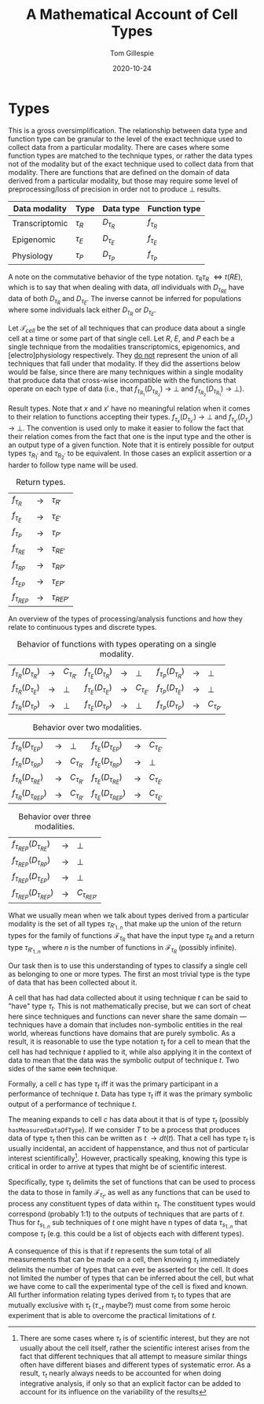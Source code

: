 :PROPERTIES:
:CREATED:  [2020-10-24 Sat 14:14]
:END:
#+title: A Mathematical Account of Cell Types
#+author: Tom Gillespie
#+date: 2020-10-24
# [[file:./types.pdf]]
#+latex_header: \usepackage[margin=1.0in]{geometry}

* Types
This is a gross oversimplification. The relationship between data type
and function type can be granular to the level of the exact technique
used to collect data from a particular modality. There are cases where
some function types are matched to the technique types, or rather the
data types not of the modality but of the exact technique used to
collect data from that modality. There are functions that are defined
on the domain of data derived from a particular modality, but those
may require some level of preprocessing/loss of precision in order not
to produce \bot{} results.

# FIXME macros are case insensitive !??!! that must be a bug

#+macro: t $\tau_{$1}$
#+macro: ft $f_{\tau_{$1}}$
#+macro: at $\mathcal{F}_{\tau_{$1}}$
#+macro: dt $D_{\tau_{$1}}$
#+macro: ct $C_{\tau_{$1}}$

# only needed to demonstrate commutativity
#+macro: t2 $\tau_{$1}\tau_{$1}$
#+macro: dt2 $D_{\tau_{$1}\tau_{$2}}$
#+macro: dt3 $D_{\tau_{$1}\tau_{$2}\tau{$3}}$
#+macro: ft2 $f_{\tau_{$1}\tau_{$2}}$
#+macro: ft3 $f_{\tau_{$1}\tau_{$2}\tau{$3}}$

| Data modality  | Type       | Data type   | Function type |
|----------------+------------+-------------+---------------|
| Transcriptomic | {{{t(R)}}} | {{{dt(R)}}} | {{{ft(R)}}}   |
| Epigenomic     | {{{t(E)}}} | {{{dt(E)}}} | {{{ft(E)}}}   |
| Physiology     | {{{t(P)}}} | {{{dt(P)}}} | {{{ft(P)}}}   |

A note on the commutative behavior of the type notation.
{{{t2(R,E)}}} \iff {{{t(RE)}}}, which is to say that when dealing
with data, /all/ individuals with {{{dt(RE)}}} have data of both
{{{dt(R)}}} and {{{dt(E)}}}. The inverse cannot be inferred for
populations where some individuals lack either {{{dt(R)}}} or {{{dt(E)}}}.

Let $\mathcal{T}_{cell}$ be the set of all techniques that can produce
data about a single cell at a time or some part of that single cell.
Let $R$, $E$, and $P$ each be a single technique from the modalities
transcriptomics, epigenomics, and [electro]physiology respectively.
They _do not_ represent the union of all techniques that fall under
that modality. If they did the assertions below would be false, since
there are many techniques within a single modality that produce data
that cross-wise incompatible with the functions that operate on each
type of data (i.e., that {{{ft(R_1)}}}({{{dt(R_2)}}}) \rightarrow
\bot{} and {{{ft(R_2)}}}({{{dt(R_1)}}}) \rightarrow \bot{}).

Result types. Note that $x$ and $x'$ have no meaningful relation when
it comes to their relation to functions accepting their types.
{{{ft(x)}}}({{{dt(x')}}}) \rightarrow \bot{} and
{{{ft(x')}}}({{{dt(x)}}}) \rightarrow \bot{}. The convention is used
only to make it easier to follow the fact that their relation comes
from the fact that one is the input type and the other is an output
type of a given function. Note that it is entirely possible for output
types {{{t(R_1')}}} and {{{t(R_2')}}} to be equivalent. In those cases
an explicit assertion or a harder to follow type name will be used.

#+name: t:return-types
#+caption: Return types.
| {{{ft(R)}}}   | \rightarrow | {{{t(R')}}}   |
| {{{ft(E)}}}   | \rightarrow | {{{t(E')}}}   |
| {{{ft(P)}}}   | \rightarrow | {{{t(P')}}}   |
| {{{ft(RE)}}}  | \rightarrow | {{{t(RE')}}}  |
| {{{ft(RP)}}}  | \rightarrow | {{{t(RP')}}}  |
| {{{ft(EP)}}}  | \rightarrow | {{{t(EP')}}}  |
| {{{ft(REP)}}} | \rightarrow | {{{t(REP')}}} |

An overview of the types of processing/analysis functions and how they
relate to continuous types and discrete types.

#+name: t:f-be-1
#+caption: Behavior of functions with types operating on a single modality.
| {{{ft(R)}}}({{{dt(R)}}}) | \rightarrow | {{{ct(R')}}} | {{{ft(E)}}}({{{dt(R)}}}) | \rightarrow | \bot{}       | {{{ft(P)}}}({{{dt(R)}}}) | \rightarrow | \bot{}       |
| {{{ft(R)}}}({{{dt(E)}}}) | \rightarrow | \bot{}       | {{{ft(E)}}}({{{dt(E)}}}) | \rightarrow | {{{ct(E')}}} | {{{ft(P)}}}({{{dt(E)}}}) | \rightarrow | \bot{}       |
| {{{ft(R)}}}({{{dt(P)}}}) | \rightarrow | \bot{}       | {{{ft(E)}}}({{{dt(P)}}}) | \rightarrow | \bot{}       | {{{ft(P)}}}({{{dt(P)}}}) | \rightarrow | {{{ct(P')}}} |

#+name: t:f-be-2
#+caption: Behavior over two modalities.
| {{{ft(R)}}}({{{dt(EP)}}})  | \rightarrow | \bot{}       | {{{ft(E)}}}({{{dt(EP)}}})  | \rightarrow | {{{ct(E')}}} |
| {{{ft(R)}}}({{{dt(RP)}}})  | \rightarrow | {{{ct(R')}}} | {{{ft(E)}}}({{{dt(RP)}}})  | \rightarrow | \bot{}       |
| {{{ft(R)}}}({{{dt(RE)}}})  | \rightarrow | {{{ct(R')}}} | {{{ft(E)}}}({{{dt(RE)}}})  | \rightarrow | {{{ct(E')}}} |
| {{{ft(R)}}}({{{dt(REP)}}}) | \rightarrow | {{{ct(R')}}} | {{{ft(E)}}}({{{dt(REP)}}}) | \rightarrow | {{{ct(E')}}} |

#+name: t:f-be-3
#+caption: Behavior over three modalities.
| {{{ft(REP)}}}({{{dt(RE)}}})  | \rightarrow | \bot{}      |
| {{{ft(REP)}}}({{{dt(RP)}}})  | \rightarrow | \bot{}      |
| {{{ft(REP)}}}({{{dt(EP)}}})  | \rightarrow | \bot{}      |
| {{{ft(REP)}}}({{{dt(REP)}}}) | \rightarrow | {{{ct(REP')}}} |

# In multi-modality cases the original data from modalities that
# could not be processed by a given function is still present.

# \vdash

What we usually mean when we talk about types derived from a
particular modality is the set of all types {{{t(R'_{1..n})}}}
that make up the union of the return types for the family of
functions {{{at(R)}}} that have the input type {{{t(R)}}} and
a return type {{{t(R'_{1..n})}}} where $n$ is the number of
functions in {{{at(R)}}} (possibly infinite).

Our task then is to use this understanding of types to classify a
single cell as belonging to one or more types. The first an most
trivial type is the type of data that has been collected about it.

A cell that has had data collected about it using technique $t$ can be
said to "have" type {{{t(t)}}}. This is not mathematically precise,
but we can sort of cheat here since techniques and functions can never
share the same domain --- techniques have a domain that includes
non-symbolic entities in the real world, whereas functions have
domains that are purely symbolic. As a result, it is reasonable to use
the type notation {{{t(t)}}} for a cell to mean that the cell has had
technique $t$ applied to it, while also applying it in the context of
data to mean that the data was the symbolic output of technique
$t$. Two sides of the same +coin+ technique.

Formally, a cell $c$ has type {{{t(t)}}} iff it was the primary
participant in a performance of technique $t$. Data has type
{{{t(t)}}} iff it was the primary symbolic output of a performance of
technique $t$.

The meaning expands to cell $c$ has data about it that is of type
{{{t(t)}}} (possibly =hasMeasuredDataOfType=). If we consider $T$ to
be a process that produces data of type {{{t(t)}}} then this can be
written as $t$ \rightarrow {{{dt(t)}}}. That a cell has type
{{{t(t)}}} is usually incidental, an accident of happenstance, and
thus not of particular interest scientifically[fn::There are some
cases where {{{t(t)}}} is of scientific interest, but they are not
usually about the cell itself, rather the scientific interest arises
from the fact that different techniques that all attempt to measure
similar things often have different biases and different types of
systematic error.  As a result, {{{t(t)}}} nearly always needs to be
accounted for when doing integrative analysis, if only so that an
explicit factor can be added to account for its influence on the
variability of the results].  However, practically speaking, knowing
this type is critical in order to arrive at types that might be of
scientific interest.

Specifically, type {{{t(t)}}} delimits the set of functions that can
be used to process the data to those in family {{{at(t)}}}, as well as
any functions that can be used to process any constituent types of
data within {{{t(t)}}}. The constituent types would correspond
(probably 1:1) to the outputs of techniques that are parts of
$t$. Thus for $t_{s_{1..n}}$ sub techniques of $t$ one might have n
types of data {{{t(s_{1..n})}}} that compose {{{t(t)}}} (e.g.  this
could be a list of objects each with different types).

A consequence of this is that if $t$ represents the sum total of all
measurements that can be made on a cell, then knowing {{{t(t)}}}
immediately delimits the number of types that can ever be asserted for
the cell. It does not limited the number of types that can be inferred
about the cell, but what we have come to call the experimental type of
the cell is fixed and known. All further information relating types
derived from {{{t(t)}}} to types that are mutually exclusive with
{{{t(t)}}} ({{{t(\neg{t})}}} maybe?) must come from some heroic
experiment that is able to overcome the practical limitations of $t$.

# {{{t(R)}}}
# {{{dt(R)}}}

# {{{dt2(R,P)}}}
# {{{dt2(E,P)}}}
# {{{dt3(R,E,P)}}}
# {{{ft(R)}}}
# {{{ft2(R,P)}}}
# {{{ft2(E,P)}}}
# {{{ft3(R,E,P)}}}

# $R$ 
# $f_R$
# $f_R(x)$
# $D_R$
# \binom{REP}{2}
# \bot

# [[https://groups.csail.mit.edu/mac/users/gjs/6.945/readings/Steele-MIT-April-2017.pdf][Steele on notation.]]
